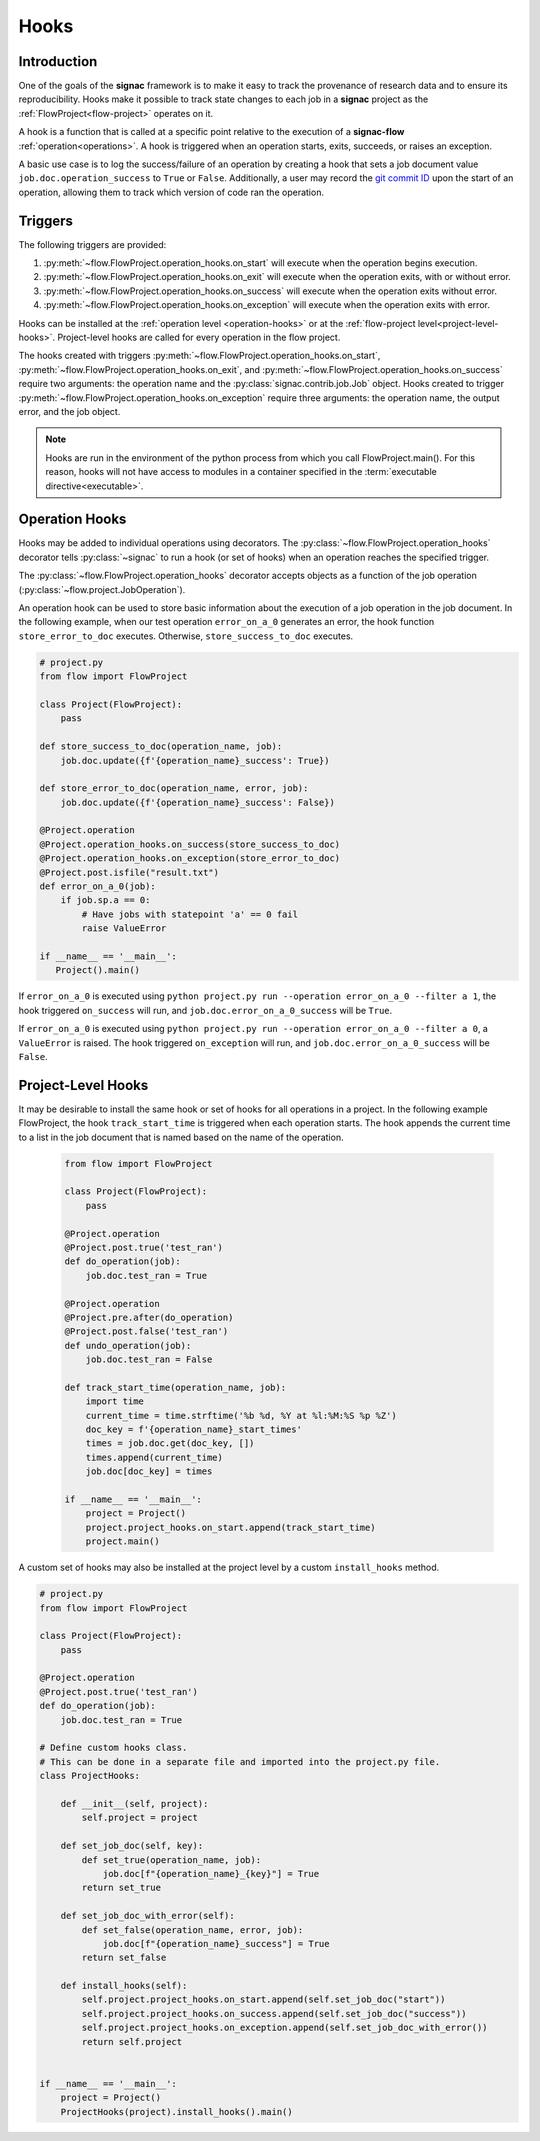 .. _hooks:

=====
Hooks
=====

.. _hooks_introduction:

Introduction
============

One of the goals of the **signac** framework is to make it easy to track the provenance of research data and to ensure its reproducibility.
Hooks make it possible to track state changes to each job in a **signac** project as the :ref:`FlowProject<flow-project>` operates on it.

A hook is a function that is called at a specific point relative to the execution of a **signac-flow** :ref:`operation<operations>`.
A hook is triggered when an operation starts, exits, succeeds, or raises an exception.

A basic use case is to log the success/failure of an operation by creating a hook that sets a job document value ``job.doc.operation_success`` to ``True`` or ``False``.
Additionally, a user may record the `git commit ID <https://git-scm.com/book/en/v2/Git-Basics-Viewing-the-Commit-History>`_ upon the start of an operation, allowing them to track which version of code ran the operation.

.. _hook_triggers:

Triggers
=============

The following triggers are provided:

1. :py:meth:`~flow.FlowProject.operation_hooks.on_start` will execute when the operation begins execution.
2. :py:meth:`~flow.FlowProject.operation_hooks.on_exit` will execute when the operation exits, with or without error.
3. :py:meth:`~flow.FlowProject.operation_hooks.on_success` will execute when the operation exits without error.
4. :py:meth:`~flow.FlowProject.operation_hooks.on_exception` will execute when the operation exits with error.

Hooks can be installed at the :ref:`operation level <operation-hooks>` or at the :ref:`flow-project level<project-level-hooks>`.
Project-level hooks are called for every operation in the flow project.

The hooks created with triggers :py:meth:`~flow.FlowProject.operation_hooks.on_start`, :py:meth:`~flow.FlowProject.operation_hooks.on_exit`,  and :py:meth:`~flow.FlowProject.operation_hooks.on_success` require two arguments: the operation name and the :py:class:`signac.contrib.job.Job` object. Hooks created to trigger :py:meth:`~flow.FlowProject.operation_hooks.on_exception` require three arguments: the operation name, the output error, and the job object.

.. note::

    Hooks are run in the environment of the python process from which you call FlowProject.main().
    For this reason, hooks will not have access to modules in a container specified in the :term:`executable directive<executable>`.

.. _operation-hooks:

Operation Hooks
===============

Hooks may be added to individual operations using decorators.
The :py:class:`~flow.FlowProject.operation_hooks` decorator tells :py:class:`~signac` to run a hook (or set of hooks) when an operation reaches the specified trigger.

The :py:class:`~flow.FlowProject.operation_hooks` decorator accepts objects as a function of the job operation (:py:class:`~flow.project.JobOperation`).


An operation hook can be used to store basic information about the execution of a job operation in the job document.
In the following example, when our test operation ``error_on_a_0`` generates an error, the hook function ``store_error_to_doc`` executes.
Otherwise, ``store_success_to_doc`` executes.

.. code-block:: python

    # project.py
    from flow import FlowProject

    class Project(FlowProject):
        pass

    def store_success_to_doc(operation_name, job):
        job.doc.update({f'{operation_name}_success': True})

    def store_error_to_doc(operation_name, error, job):
        job.doc.update({f'{operation_name}_success': False})

    @Project.operation
    @Project.operation_hooks.on_success(store_success_to_doc)
    @Project.operation_hooks.on_exception(store_error_to_doc)
    @Project.post.isfile("result.txt")
    def error_on_a_0(job):
        if job.sp.a == 0:
            # Have jobs with statepoint 'a' == 0 fail
            raise ValueError

    if __name__ == '__main__':
       Project().main()


If ``error_on_a_0`` is executed using ``python project.py run --operation error_on_a_0 --filter a 1``, the hook triggered ``on_success`` will run, and ``job.doc.error_on_a_0_success`` will be ``True``.

If ``error_on_a_0`` is executed using ``python project.py run --operation error_on_a_0 --filter a 0``, a ``ValueError`` is raised.
The hook triggered ``on_exception`` will run, and ``job.doc.error_on_a_0_success`` will be ``False``.


.. _project-level-hooks:

Project-Level Hooks
===================

It may be desirable to install the same hook or set of hooks for all operations in a project.
In the following example FlowProject, the hook ``track_start_time`` is triggered when each operation starts.
The hook appends the current time to a list in the job document that is named based on the name of the operation.

 .. code-block:: python

    from flow import FlowProject

    class Project(FlowProject):
        pass

    @Project.operation
    @Project.post.true('test_ran')
    def do_operation(job):
        job.doc.test_ran = True

    @Project.operation
    @Project.pre.after(do_operation)
    @Project.post.false('test_ran')
    def undo_operation(job):
        job.doc.test_ran = False

    def track_start_time(operation_name, job):
        import time
        current_time = time.strftime('%b %d, %Y at %l:%M:%S %p %Z')
        doc_key = f'{operation_name}_start_times'
        times = job.doc.get(doc_key, [])
        times.append(current_time)
        job.doc[doc_key] = times

    if __name__ == '__main__':
        project = Project()
        project.project_hooks.on_start.append(track_start_time)
        project.main()


A custom set of hooks may also be installed at the project level by a custom ``install_hooks`` method.

.. code-block:: python

    # project.py
    from flow import FlowProject

    class Project(FlowProject):
        pass

    @Project.operation
    @Project.post.true('test_ran')
    def do_operation(job):
        job.doc.test_ran = True

    # Define custom hooks class.
    # This can be done in a separate file and imported into the project.py file.
    class ProjectHooks:

        def __init__(self, project):
            self.project = project

        def set_job_doc(self, key):
            def set_true(operation_name, job):
                job.doc[f"{operation_name}_{key}"] = True
            return set_true

        def set_job_doc_with_error(self):
            def set_false(operation_name, error, job):
                job.doc[f"{operation_name}_success"] = True
            return set_false

        def install_hooks(self):
            self.project.project_hooks.on_start.append(self.set_job_doc("start"))
            self.project.project_hooks.on_success.append(self.set_job_doc("success"))
            self.project.project_hooks.on_exception.append(self.set_job_doc_with_error())
            return self.project


    if __name__ == '__main__':
        project = Project()
        ProjectHooks(project).install_hooks().main()
